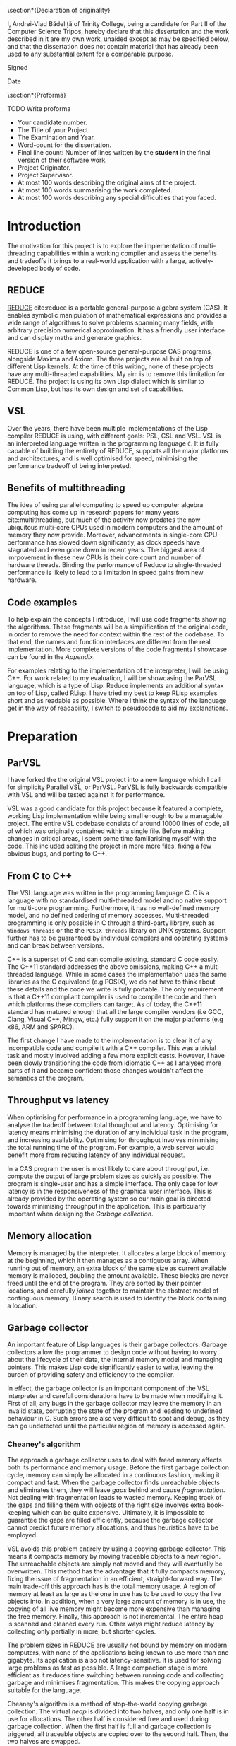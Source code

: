 # #+TITLE: Implementing parallelism in Lisp for REDUCE
# #+SUBTITLE: Computer Science Part II Project
# #+AUTHOR: Andrei Vlad Badelita
# #+EMAIL: avb40@cam.ac.uk

#+OPTIONS: toc:nil
#+LATEX_CLASS: article
#+LATEX_CLASS_OPTIONS: [a4paper, 12pt]
#+LATEX_HEADER: \usepackage[margin=3cm]{geometry}
# #+LATEX_HEADER: \pagenumbering{roman}
# #+LATEX_HEADER_EXTRA:
#+DATE: \today

#+BEGIN_EXPORT latex
% Title

\pagestyle{empty}

\hfill{\LARGE \bf Andrei-Vlad Bădeliță}

\vspace*{60mm}
\begin{center}
\Huge{\bf Implementing Parallelism in Lisp for REDUCE} \\
\vspace*{5mm}
Part II Computer Science Dissertation \\
\vspace*{5mm}
Trinity College \\
\vspace*{5mm}
\today  % today's date
\end{center}

\cleardoublepage
#+END_EXPORT

#+LATEX: \newpage

\pagestyle{plain}

\section*{Declaration of originality}

I, Andrei-Vlad Bădeliță of Trinity College,
being a candidate for Part II of the Computer Science Tripos,
hereby declare that this dissertation and the work described in it
are my own work, unaided except as may be specified below, and
that the dissertation does not contain material that has already
been used to any substantial extent for a comparable purpose.

Signed 

Date

\section*{Proforma}

TODO Write proforma
- Your candidate number.
- The Title of your Project.
- The Examination and Year.
- Word-count for the dissertation.
- Final line count: Number of lines written by the *student* in the final version of their software work.
- Project Originator.
- Project Supervisor.
- At most 100 words describing the original aims of the project.
- At most 100 words summarising the work completed.
- At most 100 words describing any special difficulties that you faced. 


#+LATEX: \newpage

#+TOC: headlines 2

* Introduction
The motivation for this project is to explore the implementation of multi-threading
capabilities within a working compiler and assess the benefits and tradeoffs it brings
to a real-world application with a large, actively-developed body of code. 

** REDUCE

[[https://reduce-algebra.sourceforge.io/][REDUCE]] cite:reduce is a portable general-purpose algebra system (CAS). It enables symbolic
manipulation of mathematical expressions and provides a wide range of algorithms
to solve problems spanning many fields, with arbitrary precision numerical approximation. 
It has a friendly user interface and can display maths and generate graphics.

REDUCE is one of a few open-source general-purpose CAS programs, alongside Maxima and Axiom.
The three projects are all built on top of different Lisp kernels. At the time of this writing,
none of these projects have any multi-threaded capabilities. My aim is to remove this limitation
for REDUCE. The project is using its own Lisp dialect which is similar to Common Lisp, but has its
own design and set of capabilities.

** VSL

Over the years, there have been multiple implementations of the Lisp compiler REDUCE is using, with
different goals: PSL, CSL and VSL. VSL is an interpreted language written in the programming
language ~C~. It is fully capable of building the entirety of REDUCE, supports all the major 
platforms and architectures, and is well optimised for speed, minimising the performance tradeoff
of being interpreted.

** Benefits of multithreading

The idea of using parallel computing to speed up computer algebra computing has come
up in research papers for many years cite:multithreading, but much of the activity now
predates the now ubiquitous multi-core CPUs used in modern computers and the amount of memory
they now provide. Moreover, advancements in single-core CPU performance has slowed down
significantly, as clock speeds have stagnated and even gone down in recent years. The biggest
area of imrpovement in these new CPUs is their core count and number of hardware threads.
Binding the performance of Reduce to single-threaded performance is likely to lead to
a limitation in speed gains from new hardware.

** Code examples

To help explain the concepts I introduce, I will use code fragments showing the algorithms.
These fragments will be a simplification of the original code, in order to remove the need
for context within the rest of the codebase. To that end, the names and function interfaces 
are different from the real implementation. More complete versions of the code fragments 
I showcase can be found in the [[Appendix]].

For examples relating to the implementation of the interpreter, I will be using C++.
For work related to my evaluation, I will be showcasing the ParVSL language, which is a type
of Lisp. Reduce implements an additional syntax on top of Lisp, called RLisp. 
I have tried my best to keep RLisp examples short and as readable
as possible. Where I think the syntax of the language get in the way of readability, I
switch to pseudocode to aid my explanations.

* Preparation
** ParVSL
I have forked the the original VSL project into a new language which I call for simplicity Parallel VSL, or ParVSL.
ParVSL is fully backwards compatible with VSL and will be tested against it for performance.

VSL was a good candidate for this project because it featured a complete, working Lisp implementation while being
small enough to be a managable project. The entire VSL codebase consists of around 10000 lines of code, all of which
was originally contained within a single file. Before making changes in critical areas, I spent some time familiarising
myself with the code. This included spliting the project in more more files, fixing a few obvious bugs, and porting
to C++.

** From C to C++

The VSL language was written in the programming language C. C is a language with no standardised
multi-threaded model and no native support for multi-core programming. Furthermore, it has no well-defined
memory model, and no defined ordering of memory accesses. Multi-threaded programming
is only possible in C through a third-party library, such as ~Windows threads~ or the 
the ~POSIX threads~ library on UNIX systems. Support further has to be guaranteed by individual compilers
and operating systems and can break between versions.

C++ is a superset of C and can compile existing, standard C code easily. The C++11 standard addresses the
above omissions, making C++ a multi-threaded language. While in some cases the implementation uses the same
libraries as the C equivalend (e.g POSIX), we do not have to think about these details and the code
we write is fully portable. The only requirement is that a C++11 compliant compiler is used to compile the
code and then which platforms these compilers can target. As of today, the C++11 standard has matured enough
that all the large compiler vendors (i.e GCC, Clang, Visual C++, Mingw, etc.) fully support it on the
major platforms (e.g x86, ARM and SPARC). 

The first change I have made to the implementation is to clear it of any incompatible code and compile it
with a C++ compiler. This was a trivial task and mostly involved adding a few more explicit casts.
However, I have been slowly transitioning the code from idiomatic C++ as I analysed more parts of it
and became confident those changes wouldn't affect the semantics of the program.

** Throughput vs latency
When optimising for performance in a programming language, we have to analyse the tradeoff between
total thoughput and latency. Optimising for latency means minimising the duration of any individual
task in the program, and increasing availability. Optimising for throughput involves minimising the
total running time of the program. For example, a web server would benefit more from reducing latency
of any individual request.

In a CAS program the user is most likely to care about throughput, i.e. compute the output of large 
problem sizes as quickly as possible. The program is single-user and has a simple interface. The only case
for low latency is in the responsiveness of the graphical user interface. This is already provided by the 
operating system so our main goal is directed towards minimising throughput in the application. 
This is particularly important when designing the [[Garbage collection]].

** Memory allocation
Memory is managed by the interpreter. It allocates a large block of memory at the beginning,
which it then manages as a contiguous array. When running out of memory, an extra block of the
same size as current available memory is malloced, doubling the amount available. These blocks are
never freed until the end of the program. They are sorted by their pointer locations,
and carefully /joined/ together to maintain the abstract model of continguous memory. Binary search
is used to identify the block containing a location.

** Garbage collector
An important feature of Lisp languages is their garbage collectors. Garbage collectors allow the programmer
to design code without having to worry about the lifecycle of their data, the internal memory model and
managing pointers. This makes Lisp code significantly easier to write, leaving the burden of providing safety and
efficiency to the compiler.

In effect, the garbage collector is an important component of the VSL interpreter and careful considerations
have to be made when modifying it. First of all, any bugs in the garbage collector may leave the memory in 
an invalid state, corrupting the state of the program and leading to undefined behaviour in C. Such errors 
are also very difficult to spot and debug, as they can go undetected until the particular region of memory
is accessed again.

*** Cheaney's algorithm
The approach a garbage collector uses to deal with freed memory affects both its performance and memory usage.
Before the first garbage collection cycle, memory can simply be allocated in a continuous fashion, making it
compact and fast. When the garbage collector finds unreachable objects and eliminates them, they will leave /gaps/ behind
and cause /fragmentation/. Not dealing with fragmentation leads to wasted memory. Keeping track of the gaps
and filling them with objects of the right size involves extra book-keeping which can be quite expensive. Ultimately,
it is impossible to guarantee the gaps are filled efficiently, because the garbage collector cannot predict future
memory allocations, and thus heuristics have to be employed.

VSL avoids this problem entirely by using a copying garbage collector. This means it compacts memory by moving 
traceable objects to a new region. The unreachable objects are simply not moved and they will eventually be overwritten. 
This method has the advantage that it fully compacts memory, fixing the issue of fragmentation in an efficient,
straight-forward way. The main trade-off this approach has is the total memory usage. A region of memory at least
as large as the one in use has to be used to copy the live objects into. In addition, when a very large amount 
of memory is in use, the copying of all live memory might become more expensive than managing the free memory.
Finally, this approach is not incremental. The entire heap is scanned and cleaned every run. Other ways might
reduce latency by collecting only partially in more, but shorter cycles. 

The problem sizes in REDUCE are usually not bound by memory on modern computers, with none of the applications
being known to use more than one gigabyte. Its application is also not latency-sensitive. It is used for
solving large problems as fast as possible. A large compaction stage is more efficient as it reduces time 
switching between running code and collecting garbage and minimises fragmentation.
This makes the copying approach suitable for the language. 

Cheaney's algorithm is a method of stop-the-world copying garbage collection. The virtual /heap/ is divided into
two halves, and only one half is in use for allocations. The other half is considered free and used during garbage
collection. When the first half is full and garbage collection is triggered, all traceable objects are copied over
to the second half. Then, the two halves are swapped.

To start the tracing we need to consider a root set: a subset of object which are known to be accessible.
One example of elements in the root set is the table of symbols which are defined at the start
of the garbage collection. The stack will also contain pointers to objects and must be scanned when computing the root set.
While these are the main compontents of the root set, the interpreter may contain others depending on language features
and implementation, all of which must be spotted and added. The root set must be conservative as missing any object which
should be in the root set will result in collection of live objects, invalidating the program. It is always
preferable to overapproximate the root set.

Once we have distinguished a root set, we can trace all references to build the reachable set. Objects may contain references
to other objects, which are also considered reachable. For example, all elements of a list must be traced recursively. 
The reachable set is the transitive closure of the reachability relation. All objects in the reachable set must be kept
during collection, while eveything else may be safely collected.

The algorithm presented above is a heavily simplified abstraction. The root set includes other
locations apart from the symbol table, and all of them have to be handled carefully. This was an area
of particular importance when adding multi-threading.

The ~copy~ and ~copycontent~ procedures have to read the heap to determine the type, size and fields of
the ~LispObject~, and act accordingly. This approach of storing all the information inside the virtual heap
and manually accessing it as needed has significant performance benefits. ~LispObject~ becomes a simple aliasing
for a pointer type, it allows many different types of objects (integers, floats, strings, lists) to be accessed
in a unified way, while staying compact in memory. The disadvantage is that it is is difficult to track memory
corruption, making debugging more difficult. This will become a problem if any bug in the code produces a data-race.

Please refer to the [[Appendix]] for a more detailed implementation of the algorithm.

**** TODO reference cheney
*** Conservative GC
One important design aspect of calculating the root set is how to handle references on the stack. Garbage collection
may start in the middle of a large computation and the references on the stack cannot be discarded. One safe, but slow
approach of dealing with this is to keep a virtual stack. Such a stack could be well typed and easily scanned to find
references. However, it would be much slower by adding a level of indirection to each expression, and it would also make
the code more difficult to manage.

Another approach is to tag words in memory. This approach is used, for instance, by the OCaml compiler, where the least
significant bit is a tag bit, indicating whether that word is a pointer reference or just data. This approach is better
than the virtual stack, but has the drawback of limiting the integer types (e.g 63bit vs 64), and requiring additional
instructions (i.e shifts) to do arithmetic.

The approach VSL uses is to be conservative. It treats all values on the stack as potential references, called /ambiguous/ roots.
This means we are overestimating the set of roots. Unlike /unambiguous/ roots (like the symbol table above), we
have to be careful when handling these values, and cannot manipulate them as ~LispObject~. This rules out calling
~copy~ or ~copycontent~ above on them, but they still need to be kept during garbage collection. The solution was
to /pin/ them. Any location on our heap which is pointed to by an ambiguous root is pinned and not copied over.
Additionally, the ~allocate~ function will have to check for pinned items on the heap and skip over them. This
additional book-keeping is managable, When building the entirety of REDUCE, the number of pinned items is never
larger than 300. Considering memory used is in the order of megabytes, these pinned locations cause negligible
fragmentation.

** Variable lifetime
As the original language is decades old, its mechanism for variable lifecycle is not in line with that of modern languages.
This mechanism was counter-intuitive at first, and is lacking in providing safety to the user of the language.

There are two lifetime specifiers for symbols: /global/ and /fluid/. It is important to note that they
do not refer semantically to variables but only to *symbol names*.

A /global/ symbols has only a single globally visible value. That means you cannot bind the name to any local
variable. For instance if ~x~ is declared global, it then cannot be used as a function parameter name, or in a
let binding.

A /fluid/ variable has a global value, but can also be locally bound. Fluids behave more like globals do
in other languages, allowing the name to be reused.

~Let~ bindings and function parameters introduce /local/ symbols. If the symbol name is already declared global,
it will result in an error. If it is a fluid and has a global value, that value will be shadowed for the lifetime
of the binding.

To make it easier to use it as a scripting language, REDUCE's Lisp allows using symbols that aren't global, fluid,
or locally bound. These will act like local variables, except their lifetime will be defined for the duration of the
program. For single-threaded programs, this distinction is not important: these variables would act like fluids. However,
when implementing multithreading, fluids have a global value visible to all threads, while these symbols are only
visible on their local thread. I will call these symbols /unbound locals/.

** Saving state to disk
REDUCE has an important feature which allows the user to preserve the state to disk. A ~preserve~ instruction can be
used to do so, and the user is able to specify a function to run on restart. Preserve saves the entire state of the
program, including memory and symbols. The feature involves careful manipulation of the world state and it can maintaining
it unaffected when enabling multi-threaded programs is complicated. I ran into a few challanges when implementing ParVSL,
which I will discuss in the implementation chapter.

* Implementation
** Integrating threads
After familiarising myself with the VSL codebase I tried to implement the simplest form of
multi-threading and test out how the language would behave. I added a new function to VSL
which would takes a piece of code as an argument, starts a new thread and joins again with
the main thread. Once implemented, I could run first and simplest unit test for ParVSL:

#+BEGIN_SRC lisp
(dotimes (i 4) (thread '(print "Hello World")))
#+END_SRC
#+RESULTS:
: "Hello World"
: "Hello World"
: "Value: Hello Worln"Hello Woird"
: ld"

We can immediately observe the effects of parallelism in action. At this point, the code above
is just about the only working example. The interpreter is non thread-safe and data races
on global variables (including printing to the same stream) lead to undefined behaviour. Printing
still seems to work, however most other functions would fail. The spawned threads can only handle strings
and will crash on handling numbers or symbols, or when trying to allocate anything. 
There is no inter-thread communication, exception safety, and any garbage collection would produce a segmentation
fault. To be able to write a more complicated test, I need to make changes in all ares of the compiler.  

To manage the threads, I made futher use of the C++11 standard library. I created a global hashmap storing
all the running threads. Creating and joining a thread is done under a mutex lock. Each thread is assigned its own unique
identifier, which is returned to the user. The user can then use the identifier to join the thread.

** RAII classes
The RAII (Resource Allocation Is Initialisation) design pattern is common in C++. It is a programming tehnique
which binds the lifetime of resources to an object's lifetime. Normally,
C and C++ are manually managed, meaning all resources have to be carefully tracked by the programmer.
This makes it easy to introduce bugs when there is an attempted access to an unallocated resource,
or leaks when a resource is not released after use. C++ classes offer a solution to this problem.
Classes have both constructors and destructors, and these are automatically called when the object
is created and when it becomes unavailable, respectivelly.

#+BEGIN_SRC C++
{
  // obj1 is constructed here, unlike Java,
  // where it would be a null reference. 
  Foo obj1; 
  Bar obj2;
} // End of scope, obj2 is destructed, followed by obj1.
Foo *obj3 = new Foo(); // Foo constructor called here.
delete obj3; // Foo destructor is called here on obj3.
#+END_SRC

We can use this mechanism to implement automatic resource management, or RAII. We simply make sure
the underlying resource is allocated in the constructor and deallocated in the destructor.
Smart pointers like ~std::unique_ptr~ are a good showcase of the power of RAII. As soon as the
smart pointer objects become inaccessible (e.g by going out of scope), the underlying pointer
is safely deleted, providing a primitive (but very effective) form of automatic reference counting.

When chaning the codebase to use C++ features I found various opportunities to apply the RAII pattern,
when managing threads, shallow binding and garbage collection.

Thread objects in C++ are not implemented in a RAII style in the standard library. When a thread object
is destructed, it must be in an /unjoinable/ state. A thread is unjoinable if it either has joined or
it has been detached. If an unjoinable thread is ever destructed it will cause the entire C++ program to
terminate.

I have wrapped all threads in a ~ThreadRAII~ class, so that whenever they go out of scope they are automatically
joined (when still in a joinable state). This guarantess there will be no premature termination in the case the 
user does not handle the thread correctly and that the ParVSL interpreter will exit cleanly.

*** TODO wanted more robust code
modern tehniques
if there is an exception etc make sure it will always happen
previous code spent time testing error flags

** Storage management
All the memory is global and shared, and multiple threads will often try
to allocate concurently, causing contention. A naive solution to this problem
would have been to use a mutex lock on allocations. While this would be easy to
implement, it would also severely degrade performance. Locks are expensive even
in single-threaded scenarios with no contention, and allocations are very common
when evaluating Lisp. This is especially the case in an interpreted Lisp were no
allocations are optimisied away. Simply reading the code to evaluate allocates
\(O(n)\) times for code of length \(n\). That is because code in Lisp code is data.
Each instruction is a list data structure, with each elements allocated.
Serialising allocations is guaranteed to slow down the language enough to cancel 
any advantage multi-threading brings to the language.
 
*** Memory allocation
I wanted to allow multiple threads in parallel without affecting the performance
of allocations. To do this I had to use a lock-free approach. To do this, I further
split the memory into regions, which I call /segments/. A segment is a thread-local region
for allocation in memory.

Just like before, memory is allocated to the segments in a continuous 
fashion. A pointer indicates the start of the non-allocated part of the segment
(the /segment fringe/.), while another tells us the end of the segment
(the /segment limit/).

Now, contention is reduced to getting a new segment. Each thread only allocates within 
its own segment, so allocations do not require any synchronisation, and they still only
require incrementing one variable in most cases. If the requested allocation would bring
the fringe over the segment limit, then the current segment is /sealed/ and a new one is
requested. 

I carefully modified all the areas where allocations are preformed to use the segment fringe
instead of the global fringe. The global fringe is only moved to assign a new segment. Writes
to the global fringe are executed under a mutex lock, while the segment fringe is a thread local
variable accessed without any locks.

If the requested memory is larger than the segment size (e.g a large string or number), 
the current segment is sealed, then the large object will occupy its own custom segment, 
and the thread will then have to request a new segment.

There is a tradeoff involved when choosing the segment size. If the size is too small,
there will be a lot of contention on requesting segments, leading back to the original
problem of locking on every allocation. If the segment size is too large, there is a risk
of threads holding large amounts of memory without using it and causing early garbage collection
cycles. This is because reclaiming memory is requested when a new segment cannot be created,
regardless of how much free space there is in existing segments. While tradeoff depends on the
total memory, I have found a good compromise for segments of a few kilobytes each.

** Garbage collection
I will use the shortened form /GC/ to refer to garbage collection throughout the rest of this chapter for
brevity.

The garbage collector has to account for the state of all threads. These threads have to be synchronised
and in a safe state to initiate the GC. They must also be included in the calculation of the root set. 

I store all the threa-local information required for synchronisation in a class called ~Thread_data~. This
class is populated when a thread is started and updated before and after a GC cycle. All threads register
themseleves in a global thread table at startup. The thread starting the GC can use this table to check the status
of the other threads.

The /amabiguous root set/ is the set of potential references found on the stack. The stack is a continuous area
of memory to managed by incrementing and decrementing a stack pointer. The stack pointer is normally not accessible
from C++, however we can dereference a stack variable to find its location on the stack. VSL remembers the position
of the stack at the beginning of the execution and calculates this again before garbage collection. Then it
scans the all locations in between for ambiguous roots.

#+BEGIN_SRC C++
uintptr_t C_stackbase;

int main() {
  // t is any variable on the stack, before execution of VSL code begins
  int t; 

  // When starting VSL, we store the base of the stack
  // Here we need to cast the reference to an in type 
  // then align to the size of a LispObject
  C_stackbase = ((intptr_t)&t & -sizeof(LispObject));
}

void garbage_collection() {
  int t;
  // before GC, we note the head of the stack
  uintptr_t C_stackhead = ((uintptr_t)&t & -sizeof(LispObject));

  // scan the stack from its head to base (the stack grows downwards)
  for (uintptr_t s = C_stackhead;
       s < C_stackbase; 
       s += sizeof(LispObject)) 
  {
    if (in_heap(s)) { // check if s points within our virtual heap
      // we found an ambiguous root
      set_pinned(s);
    }
  }

  inner_garbage_collection();
}
#+END_SRC

Each thread will have its own stack, so I had to modify the code to scan all the stacks before garbage
collection. This is one reason I had to pause work on all threads for GC. If I hadn't, then a thread might
change add references to heap objects on its stack after those objects have been marked safe to delete.

When a thread is initialised, I save its own stackbase in ~Thread_data~, and then also save its stackhead
when it is paused to wait for GC. All these stack ranges are scanned before I start garbage collection:

#+BEGIN_SRC C++
void garbage_collection() {
  for (auto thread: thread_table) {
    // scan the stack from its head to base (the stack grows downwards)
    for (uintptr_t s = thread.C_stackhead;
         s < thread.C_stackbase;
         s += sizeof(LispObject)) 
    {
      if (in_heap(s)) { // check if s points within our virtual heap
        // we found an ambiguous root
        set_pinned(s);
      }
    }
  }

  inner_garbage_collection();
}
#+END_SRC

*** TODO Garbage collection locks and safety
The garbage collector is /stop-the-world/. The thread initiating garbage collection must wait for all
threads to be ready. Similarly, all threads must regularly check whether a garbage collection cycle was
initiated and act accordingly.

The first idea I had was to trap all calls to allocate memory and check whether garbage collection is needed.
To do this, I could simply reset all thread segments. Threads would need to allocate eventually and
would request a new segment, at which point the would need to call the GC. This solution is incomplete however.
First of all, a thread might be busy for a long time without needing to allocate. This would cause all other
threads to be idle waiting for it to finish. 

A bigger issue was the risk of deadlocks. If thread A is waiting for the result of a computation on thread B,
but thread B was paused waiting for the GC, then the program is deadlocked. Similarly, any effectful computation,
like waiting for user input will prevent the collection from starting. 

#+BEGIN_SRC C++
// global variables for synchronising garbage collection
std::atomic_int num_threads(0);
std::atomic_int safe_threads(0);
std::condition_variable gc_waitall;
std::condition_variable gc_cv;
std::atomic_bool gc_on(false);
#+END_SRC

To deal with the issue of blocking calls, I defined another state threads can be in: /safe for GC/. A thread
is in a safe state if it has saved all the information the garbage collector needs to begin (e.g stackbase
and stackhead) and guarantees not to run any code that invalidates the garbage collection. Threads go into a safe
state whenever they get paused for GC. However, they can also be in safe state when waiting for a blocking call.

I created a special RAII class to handle both scenarios, which I called ~Gc_guard~. The class only has a constructor
and a destructor and is a way for the thread to promise it is in a safe state.

#+BEGIN_SRC C++
class Gc_guard {
public:
  Gc_guard() {
    int stack_var;
    // save the stackhead
    thread_data.C_stackhead =
      (LispObject *)((intptr_t)&stack_var & -sizeof(LispObject));
    paused_threads += 1; 

    // notify the gc thread that this thread is in a safe state
    gc_waitall.notify_one();
  }
   ~Gc_guard() {
    std::mutex m;
    std::unique_lock<std::mutex> lock(m);

    // wait here for gc to finish
    gc_cv.wait(lock, []() { return !gc_on; });
    paused_threads -= 1;
    
    // invalidate the stackhead
    thread_data.C_stackhead = nullptr;
  }
}
#+END_SRC

The ~Gc_guard~ class is accompanied by ~Gc_lock~. A thread trying to initiate the GC will have to
acquire a ~Gc_lock~. The lock will wait until all threads are in a safe state and will prevent
other threads from acquiring.

TODO: fix this code
#+BEGIN_SRC C++
class Gc_lock {
  std::mutex m;
  std::unique_lock<std::mutex> lock;
  Gc_guard gc_guard;
public:
  Gc_lock() : m(), lock(m) {
    int stack_var = 0;
    thread_data.C_stackhead =
      (LispObject *)((intptr_t)&stack_var & -sizeof(LispObject));

    paused_threads += 1;
    gc_waitall.wait(lock, []() { return paused_threads == num_threads; });
  }

  ~Gc_lock() {
    paused_threads -= 1;
    gc_on = false;
    thread_data.C_stackhead = nullptr;
    gc_cv.notify_all();
  }
};
#+END_SRC

*** TODO just having a non-stop gc would be its own project
reference java, etc. but what I have is good enough
interlocks add overhead, but w do not need real-time performance
not many threads

** Data races in the interpreter
The interpreter runs a read-eval-print loop which makes heavy use of global state and side effects.

All named objects in the lifecycle of the program are /symbols/. All global and local variables, including
special ones (like ~true~ or ~nil~) and function arguments are symbols. A global hash-table keeps track of
all symbols. This means each name can only be in use in one place at a time. 

Lisp is a language with dynamic scope. This has many implications for the interpreter. The following
fragment of code is an example of this behaviour:
#+BEGIN_SRC ocaml
let f x = x + y in
let g () =
  let y = 3 in
  f 2
in
g ()
#+END_SRC

The above example will not compile in any statically scoped languages such as OCaml or C++ 
because the variable ~y~ is not defined in its scope.
Most dynamic languages, even weakly typed ones, like Javascript or Python, will allow equivalent
code as valid, but will encounter a runtime error because ~y~ is not defined.
Lisp, and VSL in particular, has a mach looser concept of scope.
In the example above, ~y~ is defined before the call of ~f~ and will remain defined until the
call to ~g~ returns. 

Shallow binding is the mechanism by which this is achieved. Each symbol is mapped to a single value.
When a variable name is bound, e.g. as a function parameter name during a function call or through a
~let~ statement, its old value is stored by the interpreter and replaced with the new value. At the end of the binding,
the old value is restored. The main advantage of this method is performance. Old values can simply be saved
on the stack:
#+BEGIN_SRC ocaml
let varName = expr1 in expr2
#+END_SRC

can be implemented as:

#+BEGIN_SRC C++
void implement_let(string varName, LispObject expr1, LispObject expr2) {
  LispObject symbol = lookup_symbol(varName);
  LispObject oldVal = value(symbol); // store the old value
  value(symbol) = eval(expr1);       // replace with new value
  eval(expr2);                       // evaluate the rest of the code
  value(symbol) = oldVal;            // restore old value
}
#+END_SRC

This mechanism was not designed with concurrency in mind, and is not thread-safe. 
Many variable names are reused multiple times in a program, for example ~i, j, count~, etc.
Multiple threads binding the same variable will cause override each other's values.

I wanted to fix this while keeping the same dynamic scoping semantics for backward compatibility 
and not affecting performance. To do this, I have allocated thread-local storage for symbols.
Global symbols were unaffected, because rebinding them is illegal in the language. However,
for non-globals I used a thread-local array to store the real value, and had the global storage
location point to the array location. Each local symbol gets its own unique array index for the lifecycle
of the program. Then, each thread will reserve that location within its local array for the symbol.
Then, I created the function:

#+BEGIN_SRC C++
LispObject par_value(LispObject symbol) {
  LispObject val = value(symbol);        // use the original value function here
  if (is_global(symbol)) return val;     // global symbols remain unaffected  

  // ASSERT: val is a Location otherwise
  Location loc = value_to_location(val); // "extract" location, an integer type
  return local_value(loc);               // get the thread_local value at that location               
}
#+END_SRC

I carefully replaced all calls to ~value~ to ~par_value~. Now, multiple threads accessing the same symbol
can do so safely, as they will each access their own versions. This eliminates data races entirely.

*** TODO make diagram
 
** Shared memory and global variables
VSL has dynamic scoping and exhibits shallow binding. This means there is a global
storage mapping each symbol to exactly one value. A variable is defined as long 
as the symbol is assigned a value. The user can explicitly mark a symbol as global
or fluid. A global symbol only has a global value and cannot be locally bound.
A fluid symbol can have both a global value and a locally bound value. The way this
is accomplished is by saving the global value on every binding and then restoring it
as soon as the binding is over. 

This shallow binding approach is incompatible with a multi-threaded program: a symbol
could be locally bound to different values on different threads. One approach to solving the
issue is to use a deep-binding approach: passing around an associative list mapping the symbols
to values. The approach would add a penalty to performance, however it should be investigated
how significant the trade-off is. Instead, I have modified the code to try to keep the
shallow-binding. 

Global values work just as before and no modification is needed. For local and
fluids however, I added a thread-local storage array. The global storage now only
holds a pointer to the array location where the actual value is stored. This way, each thread can
hold its own version of the symbol and modify it safely. For fluids, there will still be a global
shared value. Since I already used the global storage for the pointer, I added one more global
array, where the pointer indicates the global value.

*** TODO more comments
#+BEGIN_SRC C++
std::atomic_int num_symbols(0);

thread_local std::vector<LispObject> fluid_locals;
std::vector<LispObject> fluid_globals; // the global values

LispObject& local_symbol(int loc) {
  if (num_symbols > (int)fluid_locals.size()) {
    fluid_locals.resize(num_symbols, undefined);
  }

  return fluid_locals[loc];
}

LispObject& symval(LispObject s) {
  assert(isSYMBOL(s));
  if (is_global(s)) {
    // This value is in the same location as in VSL on the heap.
    return global_value(s);
  }

  // If it is not a global value, then it is a location,
  // represented as an integer.
  size_t loc = get_int(global_value(s));
  LispObject& res = local_symbol(loc);
  // Here I assume undefined is a sort of "reserved value",
  // meaning it can only exist when the object is not shallow_bound. 
  // This helps me distinguish between fluids that are actually global 
  // and those that have been bound. When the local value is undefined, 
  // I refer to the global value.
  if (is_fluid(s) && res == undefined) {
      return fluid_globals[loc];
  }
  // This is either local or locally bound fluid
  return res;
}
#+END_SRC
*** TODO draw diagram

*** Shallow binding

To implement shallow binding 

** Lock-free hashtable for symbol lookup
Just like allocations are a critical region of code in VSL, so are symbol lookups.
Every occurence of a symbol must be looked upin the symbol table. If the symbol does
not exist, it will be created. Multiple threads looking up symbols will cause contention.
If two threads try to allocate the same symbol name at the same time, they will invalidate
the table. 

#+BEGIN_SRC C++
LispObject symbols[SYMBOLS_SIZE];

LispObject lookup(std::string name) {
  size_t loc = hash(name) % SYMBOLS_SIZE;

  LispObject bucket = symbols[loc];

  while (bucket != nil) {
    LispObject s = head(bucket); // first list element
    
    if (symbol_name(s) == name) {
      // found the symbol
      return s;
    }

    bucket = tail(bucket); // rest of the list
  }

  LispObject s = allocate_symbol(name);
  symbols[loc] = cons(s, bucket);

  return s;
}

#+END_SRC

As before, the naive solution would be to implement a mutex lock on the entire 
lookup function.

To improve on that I tried to use a reader-writer lock. Reader-writer locks allow grant access 
to either a single writing thread, or all the reading threads. This would would allow multiple
threads to lookup symbols at the same time, however, as soon as one one thread has to create a
symbol, all th reader have to wait for it to finish.

Moreover, the lookup function is two-step: first it tries to find a symbol, then it creates one 
if it didn't find any. If two threads lookup the same symbol at the same time, it is possible for
both of them to end try to create it at the same time. The reader-writer lock would not prevent this!
It would serialise the writes, so it does prevent undefined behaviour in C++, however it does still
create the symbol twice. The pointer to the symbol that the first thread returned from the function 
would become invalid.

I have found a third approach, based on the Compare-and-swap (CAS) instruction which solves the issue
above, while also providing a lock-free implementation. The symbol lookup table is currently implemented
as static array of linked list.

Instead, I replaced it with:
#+BEGIN_SRC C++
std::atomic<LispObject> symbol_table[TABLE_SIZE];

LispObject lookup(std::string name) {
  size_t loc = hash(name) % SYMBOLS_SIZE;

  LispObject bucket = symbols[loc].load(std::memory_order_acquire);

  while (bucket != nil) {
    LispObject s = head(bucket); // first list element
    
    if (symbol_name(s) == name) {
      // found the symbol
      return s;
    }

    bucket = tail(bucket); // rest of the list
  }

  LispObject s = allocate_symbol(name);

  LispObject new_bucket = cons(s, bucket);

  while (!symbols[loc].compare_exchange_strong(
      bucket, new_bucket, std::memory_order_release)) 
  {
    // search for stored value
    LispObject old_bucket = bucket;   
    bucket = symbols[loc].load(std::memory_order_acquire);

    for (LispObject s; s != old_bucket; s = tail(s)) {
      if (symbol_name(s) == name) {
        // Another name created the symbol. Use that.
        return s;
      }
    }

    // Make sure we don't discard new symbols inserted by other threads.
    new_bucket = cons(s, bucket);
  }

  return s;
}
#+END_SRC
** Threads

To start a thread, the user
simply needs to call the ~thread~ function. This function takes as arguments a function name and the argument list
and a unique thread id is returned. The function is applied to the arguments in a new thread. The return value
is stored until the user call ~thread_join~ on the thread id, when they can access the respective value. 

#+BEGIN_SRC 
tid := thread('add, {2, 3});
result := thread_join tid;
print result;
#+END_SRC
#+RESULTS:
: 5

This allows for simple inter-thread communication, through function parameters and returns. Any function can
be run in parallel by simply applying thread on it. This task based approach makes it easy to modify
single-threaded algorithms to run in parallel.

My implementation minimises overhead. The list of arguments is managed on the heap which is visible by all
threads, so a simple pointer is enough to pass them. For returning values, I must keep track of all
unjoined threads and their return values. I do this with a simple hashtable, mapping thread ids to their
return values. When a thread returns from its function, I update the hashtable with the returned value.
When the user joins a thread, I look up the value in the table, return it, then erase the mapping. All threads
have unique ids for the lifetime of the program, so there will never be conflicts in the hashtable.
This hashtable has to be thread-safe, and I have implemented it as described in Lock-free hashtable.

I must also be careful to prevent the garbage collector from collecting these parameters and return values.
Starting a thread is GC-safe: garbage collection will not begin while a new thread is starting up. This ensures
that threads are always in a safe state and registered in the thread-table correctly during garbage collection.
At that point, function parameters are tracked just like regular variables so they will be safe from GC.
However, return values are stored past the lifetime of their respective threads. To deal with them, I add them
to the root set at the beginning of garbage collection. 

The handling of both of these root sets has to account for multiple running threads. All the new
thread-local storage was added to the unambiguous root set. Additionally, each thread is running its
own stack so all the stacks has to be accounted for as the ambiguous root set. The latter is more complicated.
All threads have to be paused before garbage collection can begin so that they do not interfere
with memory. A simple way to do this is to enable a global flag which all threads check on a regular basis.
However, if we are not careful, this can easily cause a deadlock (e.g: thread A waits for a signal from
thread B, but thread B is waiting for garbage collection). To solve such issues, I need to make two
changes. First, I must modify the functions in the interpreter to poll the global flag. Then I have
to make all waiting calls put a thread into a /safe/ state before sleeping, so that the garbage collector
can proceed with the thread. 
** Saving state to disk and reloading

One important feature of the language is the ability to preserve the state of the world at any
time and save to disk. It is difficult to keep the same guarantees when multiple threads are running:
preserving when some of the threads are running a computation is tricky to define properly. To simplify
matter, I have decided that all threads have to be joined before preserving. This way, the state of
the world is consistent and relatively easy to restore. I have modified parts of the code to write
all the thread-local data back into global storage and then restore it when reloading. This way the same
file format is preserved, and I have not broken compatibility between single and multi-threaded images. 

Implementing ParVSL, I introduced additional state and book-keeping to manage the extra complexity.
When preserving in VSL, all this state is stored to a file by compressing a bit for bit copy of the 
content. The main use for this is saving the results of computations and function definitions.
The REDUCE build is stored in the same way. After building all the necessary files, 
it preserves the current state inside an image. Loading the image on startup of VSL will effectively
start REDUCE.

I wanted to keep the VSL image format in ParVSL so that I would not break compatibility between the two.
I note that preserving a running multi-threaded program would be impossible without making major changes 
to the image format and major redesign of the code. Calling ~preserve~ also stops the pr

 If a thread attempts to preserve while others
are running, the contents of the final image would be non-deterministic and generally undesirable,
even if I were to resolve all data races. At the same time, I found little benefit to implementing such
a feature, as the ability to preserve useful to retain results of computations, not intermediate states.  
Saving state to dis

My implementation on preserve preservation only allows the operation on the main thread, and will wait
for all spawned threads to finish running and join. 

* Evaluation

To evaluate the project, I worked with existing REDUCE code for regression testing
but also wrote my own tests in both plain Lisp and REDUCE RLisp code.

** Single-threaded building of Reduce
My project involved modifying a large body of code and it was almost guaranteed
that I would introduce bugs during development. Since the work involves a complex,
multi-paradigm programming language, it is not possible to guarantee to cover all
possible scenarios that might exhibit new bugs. Thankfully, the language and its
direct application are well intertwined, so there is a vey large coverage test already
available to demonstrate the most functionalities of the language: building REDUCE.

REDUCE consists of around 400 thousand lines of code, and since VSL was built to
run it, all functionality in VSL is being used in REDUCE. In addition to that,
REDUCE comes with a comprehensive suite of regression tests, which were written over the
years to detect bugs in new code. Finally, almost every library in REDUCE contains a
set of tests. These tests involve a large amount of heavy computation, stress testing
many different algorithms, using large amounts of memory and requiring multiple cycles
of garbage collection.

Between building REDUCE and passing its tests, I can be confident that ParVSL retains
backwards compatibility and catch development bugs. Any error while running the code,
or any difference in output between VSL is considered a bug. This approach helped me
find most of the bugs in my code. The disadvantage was that when I had to debug there
was too much code running and it was difficult to pinpoint to origin of the problem.

To aid with this, I had multiple stages to build. The first stage was just building
the core, while the second involved building the libraries. If an error showed up while
building a library, most other libraries could be skipped to help pinpoint the problem.
The problem was not completely fixed as just building the core involved running
a very large amount of code, and libraries are also significant in size.

Most of the bugs I could have potentially introduced were data corruption bugs.
I used asserts in various places to try to get the program to crash as soon as possible
and find the issue early. Sometimes I had to introduce a system of binary searching the
problem by trapping the program early and checking for the state of the computation.
I tried to find small tests which would still reproduce the issue, then use the
~gdb~ cite:gdb debugger to step through the code and try to find the errors. I have also used
Valgrind cite:valgrind, which offers a large set of tools for detecting undefined behaviour and memory
corruption.

*** Bugs in VSL and REDUCE

While debugging I found some discovered issues in VSL. The language hadn't been tested
as extensively until I started working on it. These issues were mostly minor. Some functions
were not present at all and needed to be reintroduced, for example system functions to get 
working directory. There were subtle bugs such as wrong
hard-coded strings and integers. There were multiple issues with floating point manipulation,
again caused by simple human errors (e.g negated condition being checked). Switching between
output files would lose buffer content. In one place, a value on the heap was not marked
properly, meaning that if a garbage collection was triggered at the right time, it would
be collected prematurely, causing corruption. All these bugs have since been fixed.

Reduce itself showed multiple cases of sloppy code. Most of the time, the issue was using
a global symbol with a very common name liberarly and then behaving wierdly
on clashes. The most striking example was when the RLisp interpreter used the symbol ~x~
parsing, meaning any tests using the variable ~x~ would have the value be a self-reference
to code. Another instance was a name clash in the error handling function, leading to failure
to contain exceptions. While these two cases have been manually fixed, there are many other
such potential problems within the Reduce packages which will have to be cleaned up.

*** Benchmarks

In addition to helping me find issues in ParVSL, building REDUCE also provided for a
good performance benchmark. The building process simply runs Lisp and RLisp code so 
running it in VSL and ParVSL will showcase the performance difference between the
two in a single-threaded case.



# |          |    VSL | PARVSL |        |
# |----------+--------+--------+--------|
# | RCORE    | 11.826 | 12.188 | 11.037 |
# | REDUCE   | 58.932 | 68.476 | 64.592 |
# | ALG TEST |  0.353 |  0.410 |  0.360 |
# | INT TEST | 13.682 | 16.805 | 15.626 |


#+CAPTION: Thread-local performance
#+NAME:   fig:thread_local_plot

** TODO Memory Allocation
Indeed, we can easily see the impact when trying to build reduce:

|   | VSL | MUTEX | SEGMENT |
|---+-----+-------+---------|
|   |     |       | 2m1s    |


|   | VSL   | MUTEX | LOCK-free |
|---+-------+-------+-----------|
|   | 1m55s | 2m10s | 2m4s     |

** Stress tests
** Thread pool

Once I showed  that ParVSL could run both single-thread code (i.e build REDUCE) and pass some
simple tests for multi-threading, I was able to write more complex code using threads.

Spawning hardware threads directly to parallelise each task can be undesirable. The user has
to manage the lifecycle of each thread, making sure to join it and also to manage the number
of available threads on the current hardware directly. Failure to do so will quickly result in 
oversubscribtion of threads. Each thread object comes with its own overhead including a local
stack and operating system handle, 

A thread pool is a structure for simplifying parallelism by abstracting away the interaction
with hardware threads. A thread pool consists of a work queue for pending jobs and a number
of worker threads which execute those jobs as they become available. The number of workers
can equal the number of hardware threads so that the program never has to spawn more threads
than there available, and threads can be reused. Once a thread pool is created, the user simply 
needs to submit jobs and they will be automatically parallelised.

*** A thread-safe queue

The main data structure behind the thread-pool is a thread-safe queue. All threads may push
jobs to this queue and all working threads pop tasks from it to execute. Jobs can be executed
in any order, and I a queue so that they would be executed in the order they are submitted, which
seemed the most natural.

We can implement such a queue easiliy in ParVSL using a mutex and a condition variable. We start
from a simple queue, with the following functions: 

- ~queue()~ creates a new queue
- ~queue_push(q, x)~ pushes value ~x~ to queue ~q~
- ~queue_pop(q)~ pops and returns the value at the front of the queue
- ~queue_empty(q)~ checks if the queue is empty

A thread_safe queue is simply a wrapper on top of the normal queue:
#+BEGIN_SRC 
procedure safe_queue();
  {queue(), mutex(), condvar()};
#+END_SRC

We need two procedures: ~safe_queue_push(sq, x)~ and ~safe_queue_pop(sq)~. The latter will
wait if the queue is empty until an element is enqueued. The waiting is done using the condition variable:

#+BEGIN_SRC
procedure safe_queue_pop(sq);
begin
  scalar q, m, cv, res;
  % unpack the safe queue
  q := first sq;
  m := second sq;
  cv := third sq;

  mutex_lock m;

  while queue_empty q do
    % wait for another thread to push an element and notify
    condvar_wait(cv, m);

  res := queue_pop q;
  mutex_unlock m;
  return res;
end;
#+END_SRC

Now, the push method must notify the condition variable if the queue was empty.
#+BEGIN_SRC 
procedure safe_queue_push(sq, x);
begin 
  scalar q, m, cv;
  q := first sq;
  m := second sq;
  cv := third sq;

  mutex_lock m;
  queue_push(q, x);
  condvar_notify_one cv;
  mutex_unlock m;
end;
#+END_SRC


*** Managing threads

With the queue implemented we can design the worker threads. The starting thread
initialises the queue and starts all the workers as individual threads. It can start
either the maximum number of hardware threads (which can be determined using the
~hardware_threads()~ function), or a custom count. Each thread is passed a reference to
the thread pool, so it can access the queue. Once the threads are started, they will only
be joined on exit or when the user manually stops the pool.

The mechanism for stopping the queue is a simple atomic flag. Atomics are not offered as
a primitive in ParVSL, but can be easily implemented with a mutex lock. There is no direct 
mechanism for interrupting a thread running a task, but workers can check the flag every time
before taking a new task from the queue.

Using the blocking call to wait for the next job mean the worker get stuck and prevent
stopping the thread-pool. When the the user tries to stop an empty pool, then all
the workers will be in a sleeping state, waiting for the queue condition variable to be
notified, causing a deadlock.

#+BEGIN_SRC
while atomic_get(run_flag) = 'run do
  // The workers can get stuck here waiting on an empty queue
  job := safe_queue_pop(sq)
  run_job job;
#+END_SRC

Another idea is to not use a blocking call to pop from the queue, but rather spin:
#+BEGIN_SRC
while atomic_get(run_flag) = 'run do
  job := safe_queue_trypop(sq)
  if job then 
    // trypop succeeded
    run_job job
  else
    // important to yield here
    thread_yield() 
#+END_SRC

This approach solves the issue, but it is important to note the ~thread_yield()~ call.
I have implemented ~thread_yield()~ to directly call the C++ equivalent. This allows the
system to schedule other threads, making sure a waiting worker does not spin the CPU
core to 100% until forcefully preempted by the OS. It would also prevent other threads
started by the user from doing work.

*** Waiting for a job's result

In ParVSL, the ~thread~ function takes another function to execute on the new thread,
along with the arguments for that function. The return value of the function call is
then recovered when joining the thread with ~join_thread~, enabling thread communication.

When switching from threads to jobs in the thread pool, we want to maintain this functionality,
otherwise the only way to communicate between parallel jobs would be through global state,
which would severely limit its usefuleness. Passing argument for a job is trivial, as they are simply
stored in the safe queue, along with the function to be called. However, returning the result of
a job required extra book-keeping.

Using the primitives in ParVSL, we can implement a ~future~ type. A future is a helpful mechanism
that allows us to both wait for a task and obtain its return value. A future starts out as empty.
It can have any number of readers but only one writer. The writer is usually the creator of the future
and will set its value exactly once, at some point after creation. The readers can then try to get the
value inside the future. If the future is fulfilled, the get call returns instantly. Otherwise, it
becomes a blocking call, waiting until the future is set, then returning the respective value.

Implementing a future is similar to the safe queue, using a mutex and a condition variable.
Getting and setting the future requires acquiring the lock. The getter has to wait on the condition
variable if the future is not set. The setter notifies all the getters after setting the value.
The full implementation can be found in the [[Appendix]].

With the future implemented, we can finish the thread pool, having a mechanism for pushing a job:

#+BEGIN_SRC
procedure thread_pool_add_job(tp, fn, args):
  fut := future()
  safe_queue_push(tp.safe_queue, {fn, args, fut})
  return fut
#+END_SRC

The caller can use the future to wait for the result of the job and the workers need to set the future
when finishing a job. Finally, I note that the thread pool must deal with exception handling. The worker threads
need to catch any error while running the job and report it through the future. Initially, I failed to include
it meaning that worker threads unwinded unsafely. This lead to the the thread-pool being unable to signal the 
thread and fail to terminate. Additionally, threads waiting for the result would also be stuck. 

There are many aspect to be considered in the design of a thread pool. I have focused on the main ones, and
this thread pool was sufficient for the rest of evaluation. I have successfully used to to parallelise the
other experiments in this report. However, depending on the task it could be improved upon with more features.
Currently, the number of threads is static, but it could dinamically start and stop threads to accommodate
the workload. A more efficient safe queue could be implemented using granular locking. Furthermore, we could
reduce contention on the queue by having each worker keep its own queue, and the main queue would act as a
dispatcher.

** Implementing Parallel Mergesort 

To test the correctness and performance of ParVSL I implemented a few classic algorithms that are relatively
easy to parallelise. Sorting is a particularly good example. Mergesort splits a list in two, sort each half
recursively, then merges the results to obtain the sorted list. Sorting the individual halves can be done
in parallel.

#+BEGIN_SRC
tp := thread_pool()
 
procedure parallel_merge_sort(list):
  if length(list) < 2:
    return list
  
  xs, ys := split(list)
  sorted_xs_future := thread_pool_add_job(tp, 'parallel_merge_sort, {xs})
  sorted_ys := parallel_merge_sort(ys)
  sortex_xs := future_get(sorted_xs_future)
  
  return merge(sorted_xs, sorted_ys) 
#+END_SRC

We use the thread pool implemented above to achieve parallelism. Without the thread pool, we would
have to manually manage threads. Using threads here would have resulting in a new thread spawned for
each element in the array. The function would already oversubscribe threads for lists as small as
100 elements. The thread pool only uses a constant number of threads.

*** Dealing with tasks waiting for other takss

However, the naive implementation above is incorrect and it will deadlock as soon as the number of
jobs exceeds the number of workers. This highlights a shortcoming of the thread pool. In its current
state is does not handle tasks enqueing and then waiting for other tasks. In this case, all the workers
will end up waiting for the future (~sorted_xs_future~) without doing any work.

To fix this, I have added extra functionality to the thread pool. An extra procedure ~thread_pool_run_job~
allows can be called by any thread to run on job on the queue. This procedure is implemented similarly
to the worker function, except it only takes at most one job (or none if the queue is empty) from the
queue instead of looping. 
This function should be called by any job which is waiting for another job in the thread pool.

I also needed to implement another function for futures ~futue_try_get~, which only returns the
value in the future if it was fulfilled, without blocking, or indicates failure, without blocking.

Subsequently, I have changed line ~10~ above to the following code:
#+BEGIN_SRC
while null (future_try_get(sorted_xs_future):
  thread_pool_run_job(tp)
#+END_SRC
Now, workers can start (and finish) other jobs while waiting and will not deadlock.

*** TODO Results

To test the correctness, I simply generate a list of random numbers, then compare the output
to that of the sorting function built in Reduce. Afterwards, I could test for performance.
I first tuned the parallel version to use the sequential algorithm once if the list is too
small. I found on my machine that around parrallelisation became useful once the size of
the list was larger than 1000, and I tuned it to a threshold of 5000. Without this opimisation
the parallel version would spawn too many jobs ($O(N)$ to be more exact) and the time book-keeping
would completely eliminate any benefit of multi-threading. Indeed, it runs an order of magnitude
slower on large lists (over 1000 elements).

I have plotted the speedup boost offered for a number of array lengths, depending on the number
of workers. 


|    |   100 |   250 |    500 |   1000 |
|----+-------+-------+--------+--------|
|  1 | 2.351 | 5.282 | 11.152 | 22.840 |
|  2 | 1.563 | 3.409 |  5.850 | 11.706 |
|  3 |       |       |        |        |
|  4 |       |       |        |        |
|  5 |       |       |        |        |
|  6 |       |       |        |        |
|  7 | 1.319 | 2.554 |  4.906 |  9.054 |
|  8 |       |       |        |        |
| 16 | 1.071 | 2.137 |  3.995 |  7.514 |
|    |       |       |        |        |



** Parallel building of Reduce

The entirety of REDUCE is made up of RLISP code, which VSL and ParVSL
can simply run to build it. The process can be separated into two steps:
building the core of REDUCE, and then building all the additional packages.
The core, which I will refer to as RCORE, satisfies most of the dependencies 
any of the additional packages need, and only takes a fraction of the time 
to build.

|        | Time (s) |
|--------+----------|
| RCORE  |       18 |
| REDUCE |     1:59 |


# ** Computing Groebner bases in parallel

# REDUCE comes with a large set of packages which cover different aspect of computer algebra.
# Gröbner basis is a package particularly useful for algebraic geometry. Any set of multi-variate
# polynomials has a Gröbner basis. The process is a generalisation of both Gaussian techniques for
# solving a system of linear equations and computing the greatest common divisor of multiple
# univariate polynomials.

# The Gröbner basis of a linear system will form a matrix in reduced echelon form. For example,
# a Gröbner basis of $\mathbb{F} = \{ \}$

# Let $\mathbb{C}[\mathbf{x}]$ denote the polynomial ring in $n$ variables $\mathbb{C}[x_1, \dots, x_n]$.
# A subset $I \subset \mathbb{C[\mathbf{x}]}$ is an \ideal\ if it satisfies:
# 1. $0 \in I$.
# 2. If $a, b \in I$ then $a + b \in I$.
# 3. If $a \in I$ and $b \in \mathbb{C[\mathbf{x}]}$ then $a \cdot b \in \mathbb{C[\mathbf{x}]}$.

# ** TODO baby groebner base package
** Testing ParVSL on different platforms

My benchmarks so far have focused on x86 Linux, running
up-to-date compilers. VSL is a cross-platform language which should run on any system as long as the
C++ compiler supports it. ParVSL further requires C++11 support, however at the
time of this writing, the standard is already widely supported on all major platforms.
I have also ran my test on different systems to verify this claim.

I tested three major operating systems: Linux, MacOS, and Windows. I also
ran the tests on a Raspberry PI to test it on the ARM platform. Compiling on the Raspberry PI
posed problems even for the single-threaded VSL, as only older compilers are available
there and they exhibiting some bugs in compiling the code and complained about valid code.
The other systems successfully compiled and ran all the code.

The more surprising result is the vast difference in performance between the platforms
when running ParVSL vs VSL. 


# #+OPTIONS: :export none
# # #+PLOT: title:"Thread-local performance" ind:1 deps:(2 3) type:2d with:histograms set:"yrange [0:]" file:"tls-plot.png" :exports none
# | OS                        | non-thread-local | thread-local |
# |---------------------------+------------------+--------------|
# | x86 Windows (Visual C++)  |            2.547 |        2.653 |
# | x86 Windows (Cygwin)      |            1.985 |       51.234 |
# | x86 Linux                 |            1.635 |        1.655 |
# | x86 MacOS                 |            1.810 |        2.985 |
# | ARMv8 Linux (Raspberry Pi |            1.605 |        4.387 |

#+CAPTION: Thread-local performance
#+NAME:   fig:thread_local_plot
# #+attr_latex: :width 500px :height 200px :left
[[./thread_local.png]]


As we can observe, simply using thread-local storage can have a big impact on performace.


*** TODO look at other thread-supporting lisps systems
Chez scheme?

** Bugs in REDUCE
*** The symbol `x`
* Conclusions

  

*** TODO Concurrency stuff
explain there was 
*** TODO have a hard part

*** TODO Talk about bugs in VSL
*** TODO enough of the system has to work just to evalute RLISP
*** TODO talk about planning
*** TODO describe how I could have debugged it well
*** TODO less code, pseudocode

starting from a root, transfer the data into a new space
when you finish scanning for new space.
if it has been moved already, nothing to do, if it hasn't move it. 
storage management bugs
introduce lisp earlier
use cormen pesudocode
mentioning implementing thread early

#+LATEX: \newpage

*** TODO talk about undefined behaviour in C++?

I must be careful to not collect the data during garbage
 collection, and I cover that in the [[Garbage collection]] section.

* References

bibliographystyle:unsrt
bibliography:dissertation.bib

[[https://docs.microsoft.com/en-us/windows/desktop/ProcThread/thread-local-storarage]]

* Appendix

** Cheney's algorithm 

#+BEGIN_SRC C++
// LispObject is just a pointer type
typedef uintptr_t LispObject;

// LispObject is a pointer type
uintptr_t fringe1, limit1; // heap1, where all allocations happen 
uintptr_t fringe2, limit2; // heap2 used for copying GC

LispObject allocate(size_t size) {
  if (fringe1 + size > limit1) {
    collect();
  }

  if (fringe1 + size > limit1) {
     // We are out of memory. Try to increase memory
     // ...
  }

  uintptr_t result = fringe1;
  fringe1 += size;
  return result;
}

// Two helper functions are needed
LispObject copy(LispObject obj) {
  size_t len = size(obj);

  LispObject new_obj = static_cast<LispObject>(fringe2);
  fringe2 += len;
  return new_obj;
}

uintptr_t copycontent(LispObject obj) {
  for (auto ref&: forward_references(obj)) {
    ref = copy(ref);
  }

  return static_cast<uintptr_t>(obj) + size(obj);
}

void collect() {
  // First we copy over the root set, which includes symbols.
  for (LispObject& symbol: symbols_table) {
    symbol = copy(symbol);
  }

  uintptr_t s = heap2;
  while (fringe2 < fringe2) {
    s = copycontent(static_cast<LispObject>(s));
  }

  swap(fringe1, fringe2);
  swap(limit1, limit2);
}
#+END_SRC 

** ~Gc_guard~ and ~Gc_lock~
** Lock free symbol lookup
** Thread pool

[[https://math.berkeley.edu/~bernd/what-is.pdf]]

bibliographystyle:unsrt
bibliography:dissertation.bib

